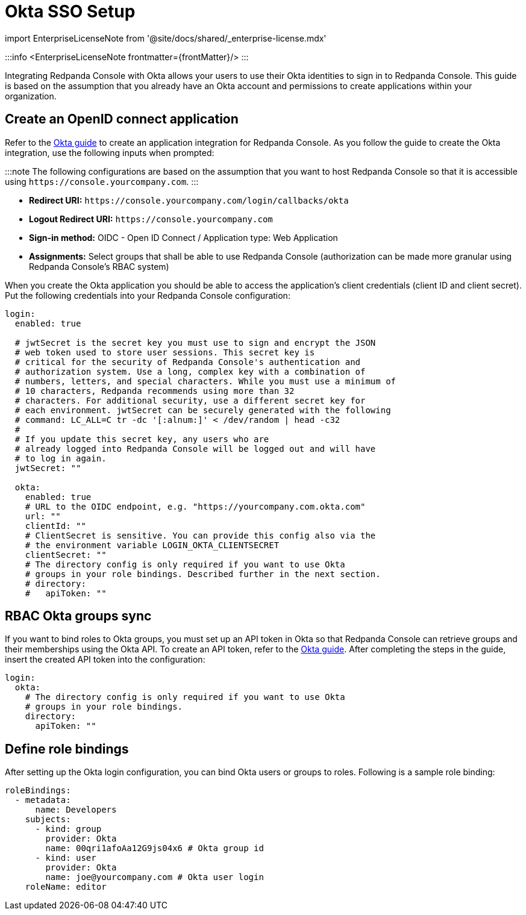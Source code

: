 = Okta SSO Setup
:description: Configure authentication with external identity providers such as Google, GitHub or Okta in Redpanda Console.
:linkRoot: ../../../../

import EnterpriseLicenseNote from '@site/docs/shared/_enterprise-license.mdx'

:::info
<EnterpriseLicenseNote frontmatter=\{frontMatter}/>
:::

Integrating Redpanda Console with Okta allows your users to use their Okta identities to sign in to Redpanda Console.
This guide is based on the assumption that you already have an Okta account and permissions to create applications within your organization.

== Create an OpenID connect application

Refer to the https://developer.okta.com/docs/guides/sign-into-web-app-redirect/-/main/[Okta guide] to create
an application integration for Redpanda Console. As you follow the guide to create the Okta integration, use the following inputs
when prompted:

:::note
The following configurations are based on the assumption that you want to host Redpanda Console so that it is accessible using
`+https://console.yourcompany.com+`.
:::

* *Redirect URI:* `+https://console.yourcompany.com/login/callbacks/okta+`
* *Logout Redirect URI:* `+https://console.yourcompany.com+`
* *Sign-in method:* OIDC - Open ID Connect / Application type: Web Application
* *Assignments:* Select groups that shall be able to use Redpanda Console (authorization can be made more granular using Redpanda Console's RBAC system)

When you create the Okta application you should be able to access the application's client credentials (client ID and client secret).
Put the following credentials into your Redpanda Console configuration:

[,yaml]
----
login:
  enabled: true

  # jwtSecret is the secret key you must use to sign and encrypt the JSON
  # web token used to store user sessions. This secret key is
  # critical for the security of Redpanda Console's authentication and
  # authorization system. Use a long, complex key with a combination of
  # numbers, letters, and special characters. While you must use a minimum of
  # 10 characters, Redpanda recommends using more than 32
  # characters. For additional security, use a different secret key for
  # each environment. jwtSecret can be securely generated with the following
  # command: LC_ALL=C tr -dc '[:alnum:]' < /dev/random | head -c32
  #
  # If you update this secret key, any users who are
  # already logged into Redpanda Console will be logged out and will have
  # to log in again.
  jwtSecret: ""

  okta:
    enabled: true
    # URL to the OIDC endpoint, e.g. "https://yourcompany.com.okta.com"
    url: ""
    clientId: ""
    # ClientSecret is sensitive. You can provide this config also via the
    # the environment variable LOGIN_OKTA_CLIENTSECRET
    clientSecret: ""
    # The directory config is only required if you want to use Okta
    # groups in your role bindings. Described further in the next section.
    # directory:
    #   apiToken: ""
----

== RBAC Okta groups sync

If you want to bind roles to Okta groups, you must set up an API token in Okta so that Redpanda Console can retrieve groups
and their memberships using the Okta API. To create an API token, refer to the https://developer.okta.com/docs/guides/create-an-api-token/main/[Okta guide].
After completing the steps in the guide, insert the created API token into the configuration:

[,yaml]
----
login:
  okta:
    # The directory config is only required if you want to use Okta
    # groups in your role bindings.
    directory:
      apiToken: ""
----

== Define role bindings

After setting up the Okta login configuration, you can bind Okta users or groups to roles. Following is a sample
role binding:

[,yaml]
----
roleBindings:
  - metadata:
      name: Developers
    subjects:
      - kind: group
        provider: Okta
        name: 00qri1afoAa12G9js04x6 # Okta group id
      - kind: user
        provider: Okta
        name: joe@yourcompany.com # Okta user login
    roleName: editor
----
